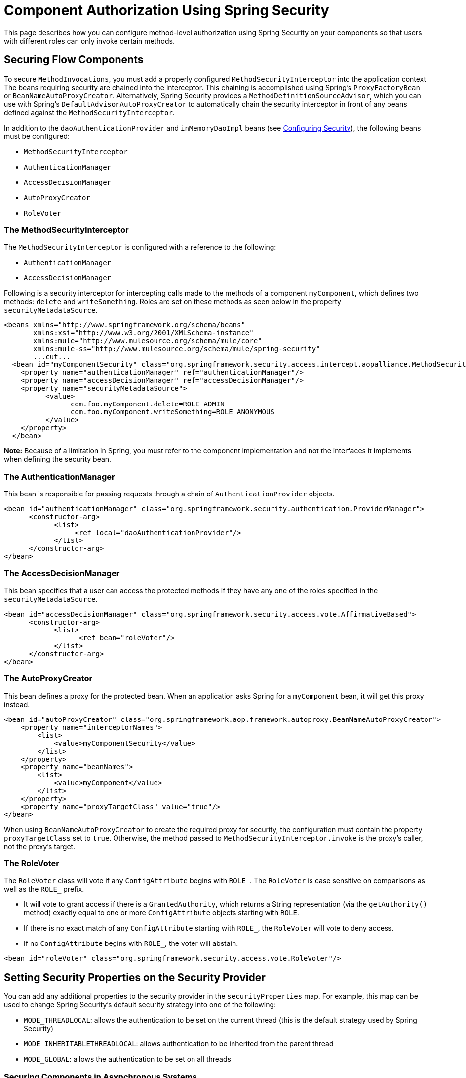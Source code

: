 = Component Authorization Using Spring Security
:keywords: authorization, spring, spring security

This page describes how you can configure method-level authorization using Spring Security on your components so that users with different roles can only invoke certain methods.

== Securing Flow Components

To secure `MethodInvocations`, you must add a properly configured `MethodSecurityInterceptor` into the application context. The beans requiring security are chained into the interceptor. This chaining is accomplished using Spring's `ProxyFactoryBean` or `BeanNameAutoProxyCreator`. Alternatively, Spring Security provides a `MethodDefinitionSourceAdvisor`, which you can use with Spring's `DefaultAdvisorAutoProxyCreator` to automatically chain the security interceptor in front of any beans defined against the `MethodSecurityInterceptor`.

In addition to the `daoAuthenticationProvider` and `inMemoryDaoImpl` beans (see link:/mule-user-guide/v/3.8/configuring-security[Configuring Security]), the following beans must be configured:

* `MethodSecurityInterceptor`

* `AuthenticationManager`

* `AccessDecisionManager`

* `AutoProxyCreator`

* `RoleVoter`

=== The MethodSecurityInterceptor

The `MethodSecurityInterceptor` is configured with a reference to the following:

* `AuthenticationManager`

* `AccessDecisionManager`

Following is a security interceptor for intercepting calls made to the methods of a component `myComponent`, which defines two methods: `delete` and `writeSomething`. Roles are set on these methods as seen below in the property `securityMetadataSource`.

[source, xml, linenums]
----
<beans xmlns="http://www.springframework.org/schema/beans"
       xmlns:xsi="http://www.w3.org/2001/XMLSchema-instance"
       xmlns:mule="http://www.mulesource.org/schema/mule/core"
       xmlns:mule-ss="http://www.mulesource.org/schema/mule/spring-security"
       ...cut...
  <bean id="myComponentSecurity" class="org.springframework.security.access.intercept.aopalliance.MethodSecurityInterceptor">
    <property name="authenticationManager" ref="authenticationManager"/>
    <property name="accessDecisionManager" ref="accessDecisionManager"/>
    <property name="securityMetadataSource">
          <value>
                com.foo.myComponent.delete=ROLE_ADMIN
                com.foo.myComponent.writeSomething=ROLE_ANONYMOUS
          </value>
    </property>
  </bean>
----

*Note:* Because of a limitation in Spring, you must refer to the component implementation and not the interfaces it implements when defining the security bean.

=== The AuthenticationManager

This bean is responsible for passing requests through a chain of `AuthenticationProvider` objects.

[source, xml, linenums]
----
<bean id="authenticationManager" class="org.springframework.security.authentication.ProviderManager">
      <constructor-arg>
            <list>
                 <ref local="daoAuthenticationProvider"/>
            </list>
      </constructor-arg>
</bean>
----

=== The AccessDecisionManager

This bean specifies that a user can access the protected methods if they have any one of the roles specified in the `securityMetadataSource`.

[source, xml, linenums]
----
<bean id="accessDecisionManager" class="org.springframework.security.access.vote.AffirmativeBased">
      <constructor-arg>
            <list>
                  <ref bean="roleVoter"/>
            </list>
      </constructor-arg>
</bean>
----

=== The AutoProxyCreator

This bean defines a proxy for the protected bean. When an application asks Spring for a `myComponent` bean, it will get this proxy instead.

[source, xml, linenums]
----
<bean id="autoProxyCreator" class="org.springframework.aop.framework.autoproxy.BeanNameAutoProxyCreator">
    <property name="interceptorNames">
        <list>
            <value>myComponentSecurity</value>
        </list>
    </property>
    <property name="beanNames">
        <list>
            <value>myComponent</value>
        </list>
    </property>
    <property name="proxyTargetClass" value="true"/>
</bean>
----

When using `BeanNameAutoProxyCreator` to create the required proxy for security, the configuration must contain the property `proxyTargetClass` set to `true`. Otherwise, the method passed to `MethodSecurityInterceptor.invoke` is the proxy's caller, not the proxy's target.

=== The RoleVoter

The `RoleVoter` class will vote if any `ConfigAttribute` begins with `ROLE_`. The `RoleVoter` is case sensitive on comparisons as well as the `ROLE_` prefix.

* It will vote to grant access if there is a `GrantedAuthority`, which returns a String representation (via the `getAuthority()` method) exactly equal to one or more `ConfigAttribute` objects starting with `ROLE`.

* If there is no exact match of any `ConfigAttribute` starting with `ROLE_`, the `RoleVoter` will vote to deny access.

* If no `ConfigAttribute` begins with `ROLE_`, the voter will abstain.

[source, xml, linenums]
----
<bean id="roleVoter" class="org.springframework.security.access.vote.RoleVoter"/>
----

== Setting Security Properties on the Security Provider

You can add any additional properties to the security provider in the `securityProperties` map. For example, this map can be used to change Spring Security's default security strategy into one of the following:

* `MODE_THREADLOCAL`: allows the authentication to be set on the current thread (this is the default strategy used by Spring Security)

* `MODE_INHERITABLETHREADLOCAL`: allows authentication to be inherited from the parent thread

* `MODE_GLOBAL`: allows the authentication to be set on all threads

=== Securing Components in Asynchronous Systems

The use of Spring Security strategies is particularly useful for asynchronous systems, since we have to add a property on the security provider for the authentication to be set on more than one thread. In this case, we would use `MODE_GLOBAL` as shown in the following example:

[source, xml, linenums]
----
<mule-ss:security-manager>
    <mule-ss:delegate-security-provider name="memory-dao" delegate-ref="authenticationManager">
        <mule-ss:security-property name="securityMode" value="MODE_GLOBAL"/>
    </mule-ss:delegate-security-provider>
</mule-ss:security-manager>
----
